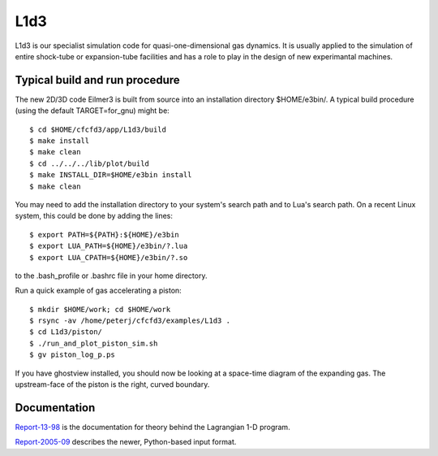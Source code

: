 L1d3
====

L1d3 is our specialist simulation code for quasi-one-dimensional gas dynamics.
It is usually applied to the simulation of entire shock-tube or expansion-tube
facilities and has a role to play in the design of new experimantal machines.

Typical build and run procedure
-------------------------------
The new 2D/3D code Eilmer3 is built from source into an installation directory $HOME/e3bin/.  
A typical build procedure (using the default TARGET=for_gnu) might be::

  $ cd $HOME/cfcfd3/app/L1d3/build
  $ make install
  $ make clean
  $ cd ../../../lib/plot/build
  $ make INSTALL_DIR=$HOME/e3bin install
  $ make clean

You may need to add the installation directory to your system's 
search path and to Lua's search path.
On a recent Linux system, this could be done by adding the lines::

  $ export PATH=${PATH}:${HOME}/e3bin
  $ export LUA_PATH=${HOME}/e3bin/?.lua
  $ export LUA_CPATH=${HOME}/e3bin/?.so

to the .bash_profile or .bashrc file in your home directory.

Run a quick example of gas accelerating a piston::

  $ mkdir $HOME/work; cd $HOME/work
  $ rsync -av /home/peterj/cfcfd3/examples/L1d3 .
  $ cd L1d3/piston/
  $ ./run_and_plot_piston_sim.sh
  $ gv piston_log_p.ps

If you have ghostview installed, you should now be looking at 
a space-time diagram of the expanding gas.  
The upstream-face of the piston is the right, curved boundary.
 

Documentation
-------------
Report-13-98_ is the documentation for theory behind the Lagrangian 1-D program. 

.. _Report-13-98: ./pdf/l1d_98.pdf

Report-2005-09_ describes the newer, Python-based input format.

.. _Report-2005-09: ./pdf/l_script.pdf

